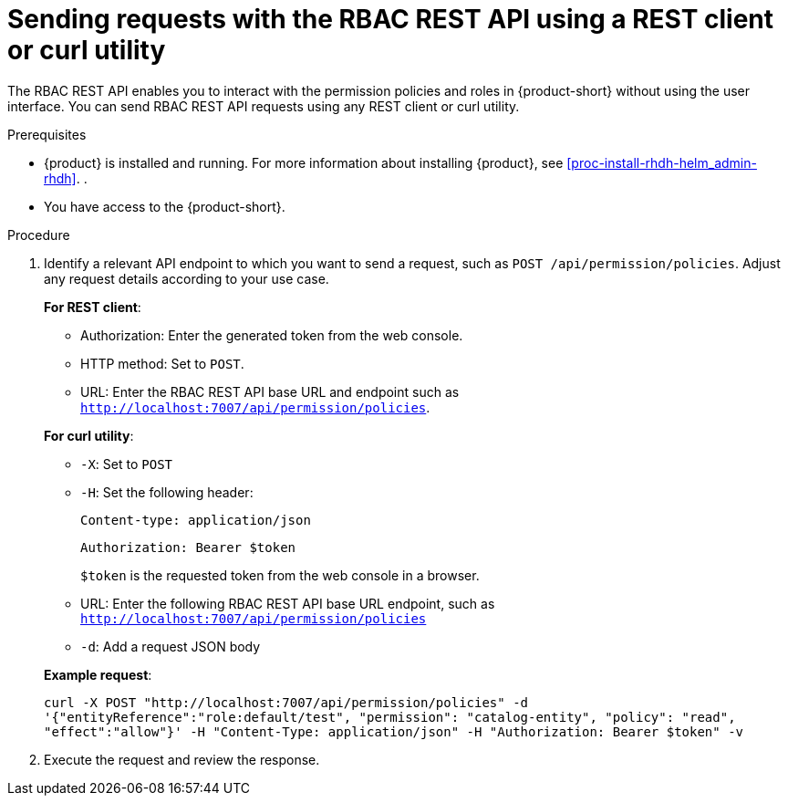 [id='proc-rbac-send-request-rbac-rest-api_{context}']
= Sending requests with the RBAC REST API using a REST client or curl utility

The RBAC REST API enables you to interact with the permission policies and roles in {product-short} without using the user interface. You can send RBAC REST API requests using any REST client or curl utility.

.Prerequisites

* {product} is installed and running. For more information about installing {product}, see xref:proc-install-rhdh-helm_admin-rhdh[]. . 
* You have access to the {product-short}.

.Procedure

. Identify a relevant API endpoint to which you want to send a request, such as `POST /api/permission/policies`. Adjust any request details according to your use case.
+
--
*For REST client*:

* Authorization: Enter the generated token from the web console.
* HTTP method: Set to `POST`.
* URL: Enter the RBAC REST API base URL and endpoint such as
`http://localhost:7007/api/permission/policies`.


*For curl utility*:

* `-X`: Set to `POST`
* `-H`: Set the following header:
+
`Content-type: application/json`
+
`Authorization: Bearer $token`
+
`$token` is the requested token from the web console in a browser.

* URL: Enter the following RBAC REST API base URL endpoint, such as `http://localhost:7007/api/permission/policies`
* `-d`: Add a request JSON body

*Example request*:

`curl -X POST "http://localhost:7007/api/permission/policies" -d '{"entityReference":"role:default/test", "permission": "catalog-entity", "policy": "read", "effect":"allow"}' -H "Content-Type: application/json" -H "Authorization: Bearer $token" -v`

--

. Execute the request and review the response.


